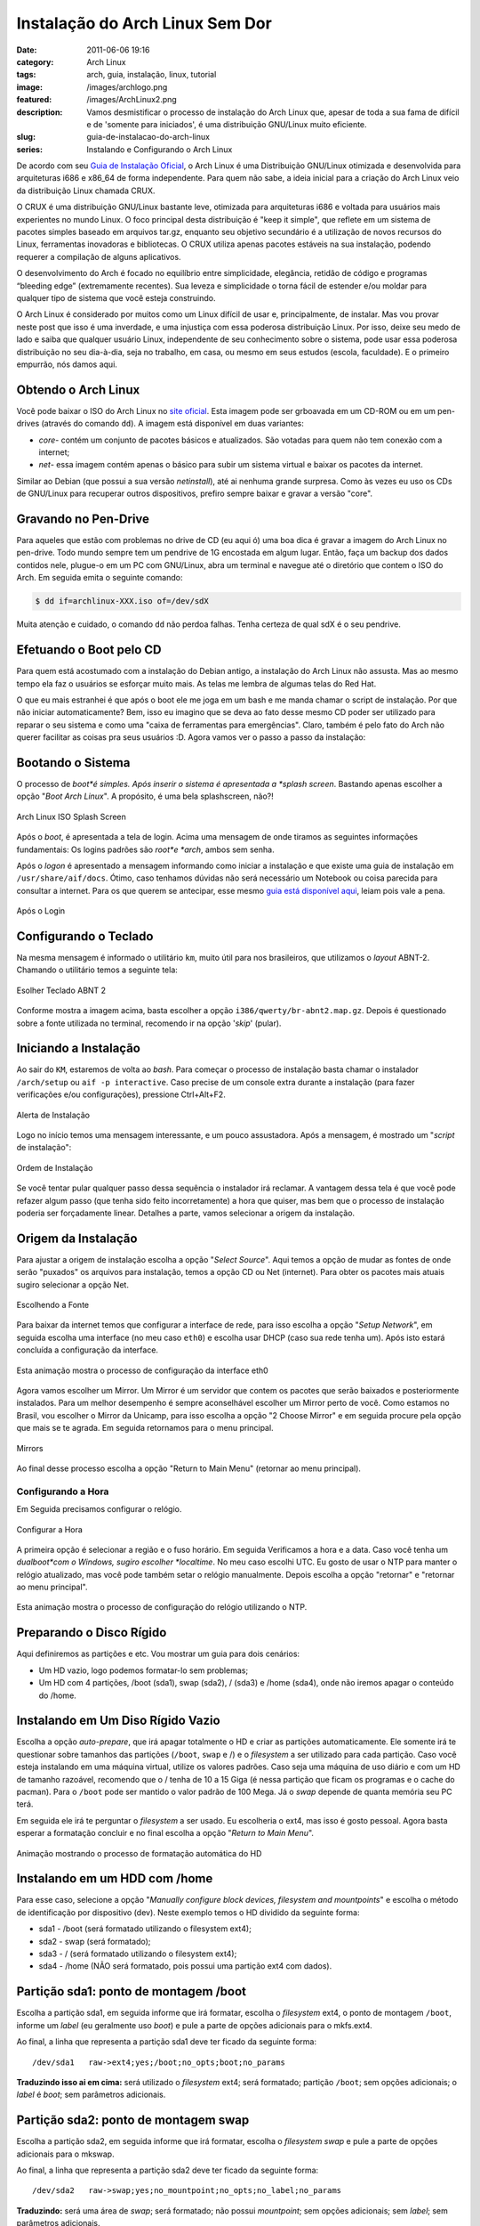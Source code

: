 Instalação do Arch Linux Sem Dor
################################
:date: 2011-06-06 19:16
:category: Arch Linux
:tags: arch, guia, instalação, linux, tutorial
:image: /images/archlogo.png
:featured: /images/ArchLinux2.png
:description: Vamos desmistificar o processo de instalação do Arch Linux que, apesar de toda a sua fama de difícil e de 'somente para iniciados', é uma distribuição GNU/Linux muito eficiente.
:slug: guia-de-instalacao-do-arch-linux
:series: Instalando e Configurando o Arch Linux

.. raw:: html

   <div class="alert alert-warning">Esse artigo está desatualizado, leia a nova versão <a class="reference external" href="/pt/instalando-o-arch-linux-iso-20120804/" target="_blank">aqui</a></div>

De acordo com seu `Guia de Instalação Oficial`_, o Arch Linux é uma Distribuição GNU/Linux otimizada e desenvolvida para arquiteturas i686 e x86\_64 de forma independente. Para quem não sabe, a ideia inicial para a criação do Arch Linux veio da distribuição Linux chamada CRUX.

.. image:: {filename}/images/ArchLinux2.png
        :target: {filename}/images/ArchLinux2.png
        :align: center
        :alt: Arch Linux

O CRUX é uma distribuição GNU/Linux bastante leve, otimizada para arquiteturas i686 e voltada para usuários mais experientes no mundo Linux. O foco principal desta distribuição é "keep it simple", que reflete em um sistema de pacotes simples baseado em arquivos tar.gz, enquanto seu objetivo secundário é a utilização de novos recursos do Linux, ferramentas inovadoras e bibliotecas. O CRUX utiliza apenas pacotes estáveis na sua instalação, podendo requerer a compilação de alguns aplicativos.

.. more

O desenvolvimento do Arch é focado no equilíbrio entre simplicidade, elegância, retidão de código e programas “bleeding edge” (extremamente recentes). Sua leveza e simplicidade o torna fácil de estender e/ou moldar para qualquer tipo de sistema que você esteja construindo.

O Arch Linux é considerado por muitos como um Linux difícil de usar e, principalmente, de instalar. Mas vou provar neste post que isso é uma inverdade, e uma injustiça com essa poderosa distribuição Linux. Por isso, deixe seu medo de lado e saiba que qualquer usuário Linux, independente de seu conhecimento sobre o sistema, pode usar essa poderosa distribuição no seu dia-à-dia, seja no trabalho, em casa, ou mesmo em seus estudos (escola, faculdade). E o primeiro empurrão, nós damos aqui.

Obtendo o Arch Linux
--------------------

Você pode baixar o ISO do Arch Linux no `site oficial`_. Esta imagem pode ser grboavada em um CD-ROM ou em um pen-drives (através do comando ``dd``). A imagem está disponível em duas variantes:

-  *core*- contém um conjunto de pacotes básicos e atualizados. São votadas para quem não tem conexão com a internet;
-  *net*- essa imagem contém apenas o básico para subir um sistema virtual e baixar os pacotes da internet.

Similar ao Debian (que possui a sua versão *netinstall*), até ai nenhuma grande surpresa. Como às vezes eu uso os CDs de GNU/Linux para recuperar outros dispositivos, prefiro sempre baixar e gravar a versão "core".

Gravando no Pen-Drive
---------------------

Para aqueles que estão com problemas no drive de CD (eu aqui ó) uma boa dica é gravar a imagem do Arch Linux no pen-drive. Todo mundo sempre tem um pendrive de 1G encostada em algum lugar. Então, faça um backup dos dados contidos nele, plugue-o em um PC com GNU/Linux, abra um terminal e navegue até o diretório que contem o ISO do Arch. Em seguida emita o seguinte comando:

.. code-block:: bash

    $ dd if=archlinux-XXX.iso of=/dev/sdX

Muita atenção e cuidado, o comando ``dd`` não perdoa falhas. Tenha certeza de qual sdX é o seu pendrive.

Efetuando o Boot pelo CD
------------------------

Para quem está acostumado com a instalação do Debian antigo, a instalação do Arch Linux não assusta. Mas ao mesmo tempo ela faz o usuários se esforçar muito mais. As telas me lembra de algumas telas do Red Hat.

O que eu mais estranhei é que após o boot ele me joga em um bash e me manda chamar o script de instalação. Por que não iniciar automaticamente? Bem, isso eu imagino que se deva ao fato desse mesmo CD poder ser utilizado para reparar o seu sistema e como uma "caixa de ferramentas para emergências". Claro, também é pelo fato do Arch não querer facilitar as coisas pra seus usuários :D. Agora vamos ver o passo a passo da instalação:

Bootando o Sistema
------------------

O processo de *boot*é simples. Após inserir o sistema é apresentada a *splash screen*. Bastando apenas escolher a opção "*Boot Arch Linux*". A propósito, é uma bela splashscreen, não?!

.. figure:: {filename}/images/01-Arch-Linux-ISO-Splash-Screen.jpeg
        :target: {filename}/images/01-Arch-Linux-ISO-Splash-Screen.jpeg
        :align: center
        :alt: Arch Linux ISO Splash Screen

        Arch Linux ISO Splash Screen

Após o *boot*, é apresentada a tela de login. Acima uma mensagem de onde tiramos as seguintes informações fundamentais: Os logins padrões são *root*e *arch*, ambos sem senha.

Após o *logon* é apresentado a mensagem informando como iniciar a instalação e que existe uma guia de instalação em ``/usr/share/aif/docs``. Ótimo, caso tenhamos dúvidas não será necessário um Notebook ou coisa parecida para consultar a internet. Para os que querem se antecipar, esse mesmo `guia está disponível aqui`_, leiam pois vale a pena.

.. figure:: {filename}/images/02-Apos-Login.jpeg
        :target: {filename}/images/02-Apos-Login.jpeg
        :align: center
        :alt: Após o Login

        Após o Login

Configurando o Teclado
----------------------

Na mesma mensagem é informado o utilitário ``km``, muito útil para nos brasileiros, que utilizamos o *layout* ABNT-2. Chamando o utilitário temos a seguinte tela:

.. figure:: {filename}/images/03-Esolher-Teclado-ABNT-2.jpeg
        :target: {filename}/images/03-Esolher-Teclado-ABNT-2.jpeg
        :align: center
        :alt: Esolher Teclado ABNT 2

        Esolher Teclado ABNT 2

Conforme mostra a imagem acima, basta escolher a opção ``i386/qwerty/br-abnt2.map.gz``. Depois é questionado sobre a fonte utilizada no terminal, recomendo ir na opção '*skip*' (pular).

Iniciando a Instalação
----------------------

Ao sair do ``KM``, estaremos de volta ao *bash*. Para começar o processo de instalação basta chamar o instalador ``/arch/setup`` ou ``aif -p interactive``. Caso precise de um console extra durante a instalação (para fazer verificações e/ou configurações), pressione Ctrl+Alt+F2.

.. figure:: {filename}/images/04-Alerta-de-Instalacao.jpeg
        :target: {filename}/images/04-Alerta-de-Instalacao.jpeg
        :align: center
        :alt: Alerta de Instalação

        Alerta de Instalação

Logo no início temos uma mensagem interessante, e um pouco assustadora.  Após a mensagem, é mostrado um "*script* de instalação":

.. figure:: {filename}/images/05-Ordem-de-Instalacao.jpeg
        :target: {filename}/images/05-Ordem-de-Instalacao.jpeg
        :align: center
        :alt: Ordem de Instalação

        Ordem de Instalação

Se você tentar pular qualquer passo dessa sequência o instalador irá reclamar. A vantagem dessa tela é que você pode refazer algum passo (que tenha sido feito incorretamente) a hora que quiser, mas bem que o processo de instalação poderia ser forçadamente linear. Detalhes a parte, vamos selecionar a origem da instalação.

Origem da Instalação
--------------------

Para ajustar a origem de instalação escolha a opção "*Select Source*".  Aqui temos a opção de mudar as fontes de onde serão "puxados" os arquivos para instalação, temos a opção CD ou Net (internet). Para obter os pacotes mais atuais sugiro selecionar a opção Net.

.. figure:: {filename}/images/06-Oscolhendo-a-Fonte.jpeg
        :target: {filename}/images/06-Oscolhendo-a-Fonte.jpeg
        :align: center
        :alt: Escolhendo a Fonte

        Escolhendo a Fonte

Para baixar da internet temos que configurar a interface de rede, para isso escolha a opção "*Setup Network*", em seguida escolha uma interface (no meu caso ``eth0``) e escolha usar DHCP (caso sua rede tenha um).  Após isto estará concluída a configuração da interface.

.. figure:: {filename}/images/07-Configurando-a-Rede1.gif
        :target: {filename}/images/07-Configurando-a-Rede1.gif
        :align: center
        :alt: Configurando a Rede

        Esta animação mostra o processo de configuração da interface eth0

Agora vamos escolher um Mirror. Um Mirror é um servidor que contem os pacotes que serão baixados e posteriormente instalados. Para um melhor desempenho é sempre aconselhável escolher um Mirror perto de você. Como estamos no Brasil, vou escolher o Mirror da Unicamp, para isso escolha a opção "2 Choose Mirror" e em seguida procure pela opção que mais se te agrada. Em seguida retornamos para o menu principal.

.. figure:: {filename}/images/08-Mirrors.jpeg
        :target: {filename}/images/08-Mirrors.jpeg
        :align: center
        :alt: Mirrors

        Mirrors

Ao final desse processo escolha a opção "Return to Main Menu" (retornar ao menu principal).

Configurando a Hora
===================

Em Seguida precisamos configurar o relógio.

.. figure:: {filename}/images/09-Hora.jpeg
        :target: {filename}/images/09-Hora.jpeg
        :align: center
        :alt: Configurar a Hora

        Configurar a Hora

A primeira opção é selecionar a região e o fuso horário. Em seguida Verificamos a hora e a data. Caso você tenha um *dualboot*com o Windows, sugiro escolher *localtime*. No meu caso escolhi UTC. Eu gosto de usar o NTP para manter o relógio atualizado, mas você pode também setar o relógio manualmente. Depois escolha a opção "retornar" e "retornar ao menu principal".

.. figure:: {filename}/images/10-Configurando-Regiao-e-Hora1.gif
        :target: {filename}/images/10-Configurando-Regiao-e-Hora1.gif
        :align: center
        :alt: 10 - Configurando Região e Hora

        Esta animação mostra o processo de configuração do relógio utilizando o NTP.

Preparando o Disco Rígido
-------------------------

Aqui definiremos as partições e etc. Vou mostrar um guia para dois cenários:

-  Um HD vazio, logo podemos formatar-lo sem problemas;
-  Um HD com 4 partições, /boot (sda1), swap (sda2), / (sda3) e /home (sda4), onde não iremos apagar o conteúdo do /home.

Instalando em Um Diso Rígido Vazio
----------------------------------

Escolha a opção *auto-prepare*, que irá apagar totalmente o HD e criar as partições automaticamente. Ele somente irá te questionar sobre tamanhos das partições (``/boot``, ``swap`` e /) e o *filesystem* a ser utilizado para cada partição. Caso você esteja instalando em uma máquina virtual, utilize os valores padrões. Caso seja uma máquina de uso diário e com um HD de tamanho razoável, recomendo que o / tenha de 10 a 15 Giga (é nessa partição que ficam os programas e o cache do pacman). Para o ``/boot`` pode ser mantido o valor padrão de 100 Mega. Já o *swap* depende de quanta memória seu PC terá.

Em seguida ele irá te perguntar o *filesystem* a ser usado. Eu escolheria o ext4, mas isso é gosto pessoal. Agora basta esperar a formatação concluir e no final escolha a opção "*Return to Main Menu*".

.. figure:: {filename}/images/11-Preparando-HD-Simples1.gif
        :target: {filename}/images/11-Preparando-HD-Simples1.gif
        :align: center
        :alt: 11 - Preparando HD Simples

        Animação mostrando o processo de formatação automática do HD

Instalando em um HDD com /home
------------------------------

Para esse caso, selecione a opção "*Manually configure block devices, filesystem and mountpoints*" e escolha o método de identificação por dispositivo (dev). Neste exemplo temos o HD dividido da seguinte forma:

-  sda1 - /boot (será formatado utilizando o filesystem ext4);
-  sda2 - swap (será formatado);
-  sda3 - / (será formatado utilizando o filesystem ext4);
-  sda4 - /home (NÃO será formatado, pois possui uma partição ext4 com dados).

Partição sda1: ponto de montagem /boot
--------------------------------------

Escolha a partição sda1, em seguida informe que irá formatar, escolha o *filesystem* ext4, o ponto de montagem ``/boot``, informe um *label* (eu geralmente uso *boot*) e pule a parte de opções adicionais para o mkfs.ext4.

Ao final, a linha que representa a partição sda1 deve ter ficado da seguinte forma:

::

    /dev/sda1   raw->ext4;yes;/boot;no_opts;boot;no_params

**Traduzindo isso ai em cima:** será utilizado o *filesystem* ext4; será formatado; partição ``/boot``; sem opções adicionais; o *label* é *boot*; sem parâmetros adicionais.

Partição sda2: ponto de montagem swap
-------------------------------------

Escolha a partição sda2, em seguida informe que irá formatar, escolha o *filesystem swap* e pule a parte de opções adicionais para o mkswap.

Ao final, a linha que representa a partição sda2 deve ter ficado da seguinte forma:

::

    /dev/sda2   raw->swap;yes;no_mountpoint;no_opts;no_label;no_params

**Traduzindo:** será uma área de *swap*; será formatado; não possui *mountpoint*; sem opções adicionais; sem *label*; sem parâmetros adicionais.

Partição sda3: ponto de montagem /
----------------------------------

Escolha a partição sda3, em seguida informe que irá formatar, escolha o *filesystem* ext4, o ponto de montagem /, informe um *label* (eu geralmente uso *root*) e pule a parte de opções adicionais para o mkfs.ext4.

Ao final, a linha que representa a partição sda3 deve ter ficado da seguinte forma:

::

    /dev/sda3   raw->ext4;yes;/;no_opts;root;no_params

**Traduzindo:** será utilizado o filesystem ext4; será formatado; o *mountpoint* será /; sem opções adicionais; sem o *label root*; sem parâmetros adicionais.

Partição sda4: ponto de montagem /home
--------------------------------------

Esta partição é a que contêm dados do usuário e **NÃO** será formatada.  Escolha a partição sda4, em seguida informe que **NÃO** irá formatar, escolha o *filesystem* ext4, o ponto de montagem ``/home`` e pronto.  escolha a opção "*Done*" e finalize o processo.

Ao final, a linha que representa a partição sda4 deve ter ficado da seguinte forma:

::

    /dev/sda4   raw->ext4;no;/home;no_opts;no_label;no_params

**Traduzindo:** será utilizado o *filesystem* ext4; **NÃO** será formatado; o *mountpoint* será ``/home``; sem opções adicionais; o label não será alterado; sem parâmetros adicionais.

Abaixo uma animação mostrando todo o processo:

.. figure:: {filename}/images/12-Preparando-HD-Avancado1.gif
        :target: {filename}/images/12-Preparando-HD-Avancado1.gif
        :align: center
        :alt: 12 - Preparando HD Avançado

        Esta animação mostra o processo de formatação de um HD que possui dados na partição /home que não podem ser perdidos.

Escolhendo e Instalando Pacotes
-------------------------------

Ao terminar o particionamento do HD, escolha a opção "*Select Packages*". A não ser que você saiba exatamente o que está fazendo, sugiro simplesmente clicar em Ok até voltar ao menu principal. Em seguida, escolha "*Install Packages*" e aguarde...

.. figure:: {filename}/images/13-Selecionando-e-Instalando-Pacotes1.gif
        :target: {filename}/images/13-Selecionando-e-Instalando-Pacotes1.gif
        :align: center
        :alt: 13 - Selecionando e Instalando Pacotes

        Esta animação mostra o processo de escolha e instalação dos pacotes.

Configurando o Sistema
----------------------

Ao termino da instalação dos pacotes escolha a opção "*Configure System*". O instalador irá te questionar sobre a utilização das configurações de rede durante a instalação, escolha a opção "*Yes*". Em seguida escolha o editor a ser utilizado. Como esta será uma máquina *desktop*, não há muito o que alterar. Como sou usuário do VIM, escolhi o editor VI, caso você não conheça o VI, utilize outro editor como o Nano. Ao final o processo de instalação irá te apresentar uma lista de arquivos para edição, conforme a imagem abaixo:

.. figure:: {filename}/images/14-Arquivos-de-configuracao.jpeg
        :target: {filename}/images/14-Arquivos-de-configuracao.jpeg
        :align: center
        :alt: Arquivos de configuração

        Arquivos de configuração

O Arch segue o princípio do FreeBSD de utilizar o arquivo ``/etc/rc.conf`` como local principal de configuração do sistema. Este arquivo contém um vasto leque de informação, e como o nome implica, também contém configurações para os arquivos sob ``/etc/rc*``.

Na tela acima, escolha a opção ``/etc/rc.conf``. Procure a linha *HOSTNAME* e altere o valor entre aspas colocando o nome que você quer para sua máquina, no exemplo coloquei *magnun-Desktop*. Ainda no *rc.conf* procure a linha *LOCALE* e altera para *pt\_BR.utf8*, essa linha define que seu GNU/Linux será em português.

.. figure:: {filename}/images/15-Editando-o-rcconf.jpeg
        :target: {filename}/images/15-Editando-o-rcconf.jpeg
        :align: center
        :alt: Editando o rc.conf

        Editando o rc.conf

Para completar a configuração de localização do Arch, edite o arquivo ``/etc/local.gen``. Nele descomente as linhas *pt\_BR.ISO-8859-1* e *pr\_BR.UTF-8*.

Em seguida vá na opção "*Root-Password*", e insira a senha do root. Para finalizar, vá em "*Done*" e escolha OK.

Instalando o *Bootloader*
-------------------------

Aqui vamos instalar o Bootloader GRUB. Claro, hoje em dia existem diversos *bootloaders* diferentes e mais bonitos que o GRUB, mas como o foco é apenas a instalação básica do sistema, vamos proceder com a instalação do GRUB.

Escolha a opção "*Install Bootloader*", em seguida escolha *Grub*. Após isso o instalador irá te apresentar o arquivo de configuração do GRUB, simplesmente passe adiante. Após esse passo, lhe será perguntado onde instalar o GRUB, escolha o seu HD onde foi feita a instalação (nesse caso sda). O GRUB é instalado na MBR, logo não é necessário informar nenhuma partição.

Para finalizar a instalação, escolha a opção "*Exit Install*" e você cairá de volta ao *shell*. Reinicie seu computador com o comando ``reboot`` e em seguida retire o CD do Arch. Após o POST você verá a tela do GRUB abaixo:

.. figure:: {filename}/images/16-GRUB.jpeg
        :target: {filename}/images/16-GRUB.jpeg
        :align: center
        :alt: Hello GRUB

        Hello GRUB

Ao final do carregamento do sistema, você verá a tela de boas vindas:

.. figure:: {filename}/images/17-Login.jpeg
        :target: {filename}/images/17-Login.jpeg
        :align: center
        :alt: Tarde de mais! Agora você está infectado pelo Arch!

        Tarde de mais! Agora você está infectado pelo Arch!

Pronto, estamos com o Arch instalado no computador.

No próximo post mostrarei como configurar seu Arch Linux para o uso do dia a dia.

Até mais...

.. _aqui: /pt/instalando-o-arch-linux-iso-20120804/
.. _Guia de Instalação Oficial: https://wiki.archlinux.org/index.php/Official_Arch_Linux_Install_Guide
.. _site oficial: http://www.archlinux.org/download/
.. _guia está disponível aqui: https://wiki.archlinux.org/index.php/Official_Arch_Linux_Install_Guide

